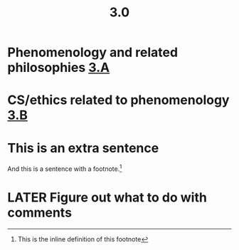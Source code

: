 #+TITLE: 3.0

* Phenomenology and related philosophies [[file:3_a.org][3.A]]
* CS/ethics related to phenomenology [[file:3_b.org][3.B]]
* This is an extra sentence
And this is a sentence with a footnote.[fn:: This is the inline definition of this footnote]
* LATER Figure out what to do with comments
:PROPERTIES:
:todo: 1609890017331
:done: 1609890024725
:later: 1609890028411
:END:
